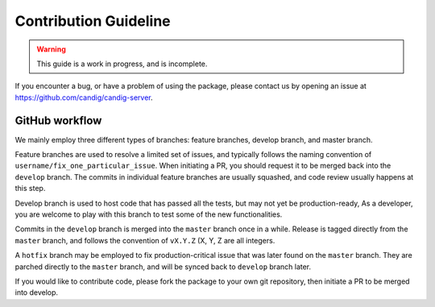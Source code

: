 .. _contribution:

**********************
Contribution Guideline
**********************

.. warning::

    This guide is a work in progress, and is incomplete.


If you encounter a bug, or have a problem of using the package, please contact us by opening
an issue at https://github.com/candig/candig-server.


++++++++++++++++
GitHub workflow
++++++++++++++++

We mainly employ three different types of branches: feature branches, develop branch, and
master branch.

Feature branches are used to resolve a limited set of issues, and typically
follows the naming convention of ``username/fix_one_particular_issue``. When initiating a
PR, you should request it to be merged back into the ``develop`` branch. The commits in
individual feature branches are usually squashed, and code review usually happens at this step.

Develop branch is used to host code that has passed all the tests, but may not yet be production-ready,
As a developer, you are welcome to play with this branch to test some of the new functionalities.

Commits in the ``develop`` branch is merged into the ``master`` branch once in a while. Release
is tagged directly from the ``master`` branch, and follows the convention of ``vX.Y.Z`` (X, Y, Z
are all integers.

A ``hotfix`` branch may be employed to fix production-critical issue that was later found
on the ``master`` branch. They are parched directly to the ``master`` branch, and will be
synced back to ``develop`` branch later.

If you would like to contribute code, please fork the package to your own git repository,
then initiate a PR to be merged into develop.
